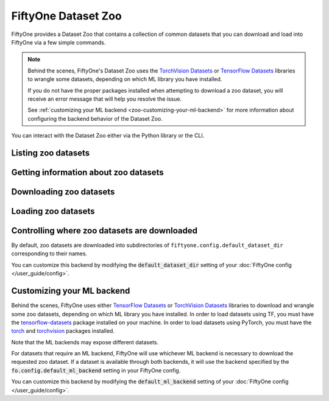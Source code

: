 
.. _dataset-zoo:

FiftyOne Dataset Zoo
====================

.. default-role:: code

FiftyOne provides a Dataset Zoo that contains a collection of common datasets
that you can download and load into FiftyOne via a few simple commands.

.. note::

    Behind the scenes, FiftyOne's Dataset Zoo uses the
    `TorchVision Datasets <https://pytorch.org/docs/stable/torchvision/datasets.html>`_ or
    `TensorFlow Datasets <https://www.tensorflow.org/datasets>`_
    libraries to wrangle some datasets, depending on which ML library you have
    installed.

    If you do not have the proper packages installed when attempting to
    download a zoo dataset, you will receive an error message that will help
    you resolve the issue.

    See :ref:`customizing your ML backend <zoo-customizing-your-ml-backend>`
    for more information about configuring the backend behavior of the Dataset
    Zoo.

You can interact with the Dataset Zoo either via the Python library or
the CLI.

.. tabs::

  .. group-tab:: Python

    The Dataset Zoo is accessible via the :mod:`fiftyone.zoo` package.

  .. group-tab:: CLI

    The :ref:`fiftyone zoo <cli-fiftyone-zoo>` CLI command provides convenient
    utilities for working with datasets in the FiftyOne Dataset Zoo.

Listing zoo datasets
--------------------

.. tabs::

  .. group-tab:: Python

    You can list the available zoo datasets via
    :meth:`list_zoo_datasets() <fiftyone.zoo.list_zoo_datasets>`:

    .. code-block:: python
        :linenos:

        import fiftyone.zoo as foz

        available_datasets = foz.list_zoo_datasets()

        print(available_datasets)

    .. code-block:: text

        ['bdd100k',
        'caltech101',
        'cifar10',
        ...
        'voc-2012']

    To view the zoo datasets that you have downloaded, you can use
    :meth:`list_downloaded_zoo_datasets() <fiftyone.zoo.list_downloaded_zoo_datasets>`:

    .. code-block:: python
        :linenos:

        import fiftyone as fo
        import fiftyone.zoo as foz

        downloaded_datasets = foz.list_downloaded_zoo_datasets()
        fo.pprint(downloaded_datasets)

    .. code-block:: text

        {
            'cifar10': (
                '~/fiftyone/cifar10',
                <fiftyone.zoo.ZooDatasetInfo object at 0x141a63048>,
            ),
            'kitti': (
                '~/fiftyone/kitti',
                <fiftyone.zoo.ZooDatasetInfo object at 0x141a62940>,
            ),
            ...
        }

  .. group-tab:: CLI

    You can access information about the available zoo datasets via the
    :ref:`fiftyone zoo list <cli-fiftyone-zoo-list>` command.

    For example, to list the available zoo datasets and whether you have
    downloaded them, you can execute:

    .. code-block:: text

        $ fiftyone zoo list

    Dataset splits that have been downloaded are indicated by a checkmark in
    the ``downloaded`` column, and their location on disk is indicated by
    the ``dataset_dir`` column.

    The ``base`` column indicates datasets that are available directly via
    FiftyOne without requiring an ML backend.

    The ``torch`` and ``tensorflow`` columns indicate whether the particular
    dataset split is provided via the respective ML backend. The ``(*)``
    indicates your default ML backend, which will be used in case a given
    split is available through multiple ML backends.

Getting information about zoo datasets
--------------------------------------

.. tabs::

  .. group-tab:: Python

    Each zoo dataset is represented by a
    :class:`ZooDataset <fiftyone.zoo.ZooDataset>` subclass, which contains
    information about the dataset, its available splits, and more.

    For example, let's print some information about the CIFAR-10 dataset:

    .. code-block:: python
        :linenos:

        import fiftyone.zoo as foz

        zoo_dataset = foz.get_zoo_dataset("cifar10")

        print("***** Dataset description *****")
        print(zoo_dataset.__doc__)

        print("***** Supported splits *****")
        print("%s\n" % ", ".join(zoo_dataset.supported_splits))

    .. code-block:: text

        ***** Dataset description *****
        The CIFAR-10 dataset consists of 60000 32 x 32 color images in 10
            classes, with 6000 images per class. There are 50000 training images and
            10000 test images.

            Dataset size:
                132.40 MiB

            Source:
                https://www.cs.toronto.edu/~kriz/cifar.html

        ***** Supported splits *****
        test, train

    When a zoo dataset is downloaded, a
    :class:`ZooDatasetInfo <fiftyone.zoo.ZooDatasetInfo>` instance is created
    in its root directory that contains additional information about the
    dataset, including which splits have been downloaded (if applicable).

    You can load the :class:`ZooDatasetInfo <fiftyone.zoo.ZooDatasetInfo>`
    instance for a downloaded dataset via
    :meth:`load_zoo_dataset_info() <fiftyone.zoo.load_zoo_dataset_info>`.

    For example, let's print some information about the CIFAR-10 dataset
    (assuming it is downloaded):

    .. code-block:: python
        :linenos:

        import fiftyone.zoo as foz

        dataset_dir = foz.find_zoo_dataset("cifar10")
        info = foz.load_zoo_dataset_info("cifar10")

        print("***** Dataset location *****")
        print(dataset_dir)

        print("\n***** Dataset info *****")
        print(info)

    .. code-block:: text

        ***** Dataset location *****
        ~/fiftyone/cifar10

        ***** Dataset info *****
        {
            "name": "cifar10",
            "zoo_dataset": "fiftyone.zoo.torch.CIFAR10Dataset",
            "dataset_type": "fiftyone.types.dataset_types.ImageClassificationDataset",
            "num_samples": 10000,
            "downloaded_splits": {
                "test": {
                    "split": "test",
                    "num_samples": 10000
                }
            },
            "classes": [
                "airplane",
                "automobile",
                "bird",
                "cat",
                "deer",
                "dog",
                "frog",
                "horse",
                "ship",
                "truck"
            ]
        }

  .. group-tab:: CLI

    You can view detailed information about a dataset (either downloaded or
    not) via the :ref:`fiftyone zoo info <cli-fiftyone-zoo-info>` command.

    For example, you can view information about the CIFAR-10 dataset:

    .. code-block:: text

        $ fiftyone zoo info cifar10

        ***** Dataset description *****
        The CIFAR-10 dataset consists of 60000 32 x 32 color images in 10
            classes, with 6000 images per class. There are 50000 training images and
            10000 test images.

            Dataset size:
                132.40 MiB

            Source:
                https://www.cs.toronto.edu/~kriz/cifar.html

        ***** Supported splits *****
        test, train

        ***** Dataset location *****
        ~/fiftyone/cifar10

        ***** Dataset info *****
        {
            "name": "cifar10",
            "zoo_dataset": "fiftyone.zoo.torch.CIFAR10Dataset",
            "dataset_type": "fiftyone.types.dataset_types.ImageClassificationDataset",
            "num_samples": 60000,
            "downloaded_splits": {
                "test": {
                    "split": "test",
                    "num_samples": 10000
                },
                "train": {
                    "split": "train",
                    "num_samples": 50000
                }
            },
            "classes": [
                "airplane",
                "automobile",
                "bird",
                "cat",
                "deer",
                "dog",
                "frog",
                "horse",
                "ship",
                "truck"
            ]
        }

Downloading zoo datasets
------------------------

.. tabs::

  .. group-tab:: Python

    You can download zoo datasets (or individual split(s) of them) from the
    web via :meth:`download_zoo_dataset() <fiftyone.zoo.download_zoo_dataset>`.

    For example, let's download the ``train`` split of CIFAR-10:

    .. code-block:: python
        :linenos:

        import fiftyone.zoo as foz

        dataset = foz.download_zoo_dataset("cifar10", split="train")

    .. code-block:: text

        Downloading split 'train' to '~/fiftyone/cifar10/train'
        Downloading https://www.cs.toronto.edu/~kriz/cifar-10-python.tar.gz to ~/fiftyone/cifar10/tmp-download/cifar-10-python.tar.gz
        170500096it [00:04, 34734776.49it/s]
        Extracting ~/fiftyone/cifar10/tmp-download/cifar-10-python.tar.gz to ~/fiftyone/cifar10/tmp-download
        Writing samples to '~/fiftyone/cifar10/train' in 'fiftyone.types.dataset_types.ImageClassificationDataset' format...
         100% |█████████████████████████████████████████████| 50000/50000 [24.3s elapsed, 0s remaining, 1.7K samples/s]
        Writing labels to '~/fiftyone/cifar10/train/labels.json'
        Dataset created
        Dataset info written to '~/fiftyone/cifar10/info.json'

  .. group-tab:: CLI

    You can download zoo datasets (or individual splits of them) from the
    web via the :ref:`fiftyone zoo download <cli-fiftyone-zoo-download>`
    command.

    For example, you can download the test split of the CIFAR-10 dataset as
    follows:

    .. code-block:: text

        $ fiftyone zoo download cifar10 --splits test

        Downloading split 'test' to '~/fiftyone/cifar10/test'
        Downloading https://www.cs.toronto.edu/~kriz/cifar-10-python.tar.gz to ~/fiftyone/cifar10/tmp-download/cifar-10-python.tar.gz
        170500096it [00:04, 34514685.48it/s]
        Extracting ~/fiftyone/cifar10/tmp-download/cifar-10-python.tar.gz to ~/fiftyone/cifar10/tmp-download
        Writing samples to '~/fiftyone/cifar10/test' in 'fiftyone.types.dataset_types.ImageClassificationDataset' format...
         100% |██████████████████████████████████████████████| 10000/10000 [5.4s elapsed, 0s remaining, 1.9K samples/s]
        Writing labels to '~/fiftyone/cifar10/test/labels.json'
        Dataset created
        Dataset info written to '~/fiftyone/cifar10/info.json'

Loading zoo datasets
--------------------

.. tabs::

  .. group-tab:: Python

    You can load a zoo dataset (or individual split(s) of them) via
    :meth:`load_zoo_dataset() <fiftyone.zoo.load_zoo_dataset>`.

    By default, the dataset will be automatically downloaded from the web the
    first time you access it if it is not already downloaded:

    .. code-block:: python
        :linenos:

        import fiftyone.zoo as foz

        # The dataset will be downloaded from the web the first time you access it
        dataset = foz.load_zoo_dataset("cifar10", split="test")

        # View summary info about the dataset
        print(dataset)

        # Print the first few samples in the dataset
        print(dataset.head())

    You can also provide additional arguments to
    :meth:`load_zoo_dataset() <fiftyone.zoo.load_zoo_dataset>` to customize the
    import behavior:

    .. code-block:: python
        :linenos:

        # Import a random subset of 10 samples from the zoo dataset
        dataset = foz.load_zoo_dataset(
            "cifar10",
            split="test",
            dataset_name="cifar10-test-sample",
            shuffle=True,
            max_samples=10,
        )

    The additional arguments are passed directly to the |DatasetImporter| that
    performs the actual import.

  .. group-tab:: CLI

    After a zoo dataset has been downloaded from the web, you can load it as
    a FiftyOne dataset via the :ref:`fiftyone zoo load <cli-fiftyone-zoo-load>`
    command.

    For example, you can load the test split of the CIFAR-10 dataset as
    follows:

    .. code-block:: text

        $ fiftyone zoo load cifar10 --splits test

        Split 'test' already downloaded
        Loading 'cifar10' split 'test'
         100% |██████████████████████████████████████████████| 10000/10000 [3.6s elapsed, 0s remaining, 2.9K samples/s]
        Dataset 'cifar10-test' created

    You can also provide :ref:`additional arguments <cli-fiftyone-zoo-load>`
    to customize the import behavior. For example, you can load a random subset
    of 10 samples from the zoo dataset:

    .. code-block:: text

        $ fiftyone zoo load cifar10 --splits test \
            --dataset-name cifar10-test-sample --shuffle --max-samples 10

        Split 'test' already downloaded
        Loading 'cifar10' split 'test'
         100% |██████████████████████████████████████████████| 10/10 [3.2ms elapsed, 0s remaining, 2.9K samples/s]
        Dataset 'cifar10-test' created

Controlling where zoo datasets are downloaded
---------------------------------------------

By default, zoo datasets are downloaded into subdirectories of
``fiftyone.config.default_dataset_dir`` corresponding to their names.

You can customize this backend by modifying the `default_dataset_dir` setting
of your :doc:`FiftyOne config </user_guide/config>`.

.. tabs::

    .. group-tab:: JSON

        Directly edit your FiftyOne config at `~/.fiftyone/config.json`:

        .. code-block:: shell

            # Print your current config
            fiftyone config

            # Locate your config (and edit the `default_dataset_dir` field)
            fiftyone constants FIFTYONE_CONFIG_PATH

    .. group-tab:: Environment

        Set the ``FIFTYONE_DEFAULT_DATASET_DIR`` environment variable:

        .. code-block:: shell

            # Customize where zoo datasets are downloaded
            export FIFTYONE_DEFAULT_DATASET_DIR=/your/custom/directory

    .. group-tab:: Code

        Set the `default_dataset_dir` config setting from Python code:

        .. code-block:: python
            :linenos:

            # Customize where zoo datasets are downloaded
            import fiftyone.core.config as foc

            foc.set_config_settings(default_dataset_dir="/your/custom/directory")

.. _zoo-customizing-your-ml-backend:

Customizing your ML backend
---------------------------

Behind the scenes, FiftyOne uses either
`TensorFlow Datasets <https://www.tensorflow.org/datasets>`_ or
`TorchVision Datasets <https://pytorch.org/docs/stable/torchvision/datasets.html>`_
libraries to download and wrangle some zoo datasets, depending on which ML
library you have installed. In order to load datasets using TF, you must have
the `tensorflow-datasets <https://pypi.org/project/tensorflow-datasets>`_
package installed on your machine. In order to load datasets using PyTorch, you
must have the `torch <https://pypi.org/project/torch>`_ and
`torchvision <https://pypi.org/project/torchvision>`_ packages installed.

Note that the ML backends may expose different datasets.

For datasets that require an ML backend, FiftyOne will use whichever ML backend
is necessary to download the requested zoo dataset. If a dataset is available
through both backends, it will use the backend specified by the
`fo.config.default_ml_backend` setting in your FiftyOne config.

You can customize this backend by modifying the `default_ml_backend` setting
of your :doc:`FiftyOne config </user_guide/config>`.

.. tabs::

    .. group-tab:: JSON

        Directly edit your FiftyOne config at `~/.fiftyone/config.json`:

        .. code-block:: shell

            # Print your current config
            fiftyone config

            # Locate your config (and edit the `default_ml_backend` field)
            fiftyone constants FIFTYONE_CONFIG_PATH

    .. group-tab:: Environment

        Set the ``FIFTYONE_DEFAULT_ML_BACKEND`` environment variable:

        .. code-block:: shell

            # Use the `tensorflow` backend
            export FIFTYONE_DEFAULT_ML_BACKEND=tensorflow

    .. group-tab:: Code

        Set the `default_ml_backend` config setting from Python code:

        .. code-block:: python
            :linenos:

            # Use the `torch` backend
            import fiftyone.core.config as foc

            foc.set_config_settings(default_ml_backend="torch")

